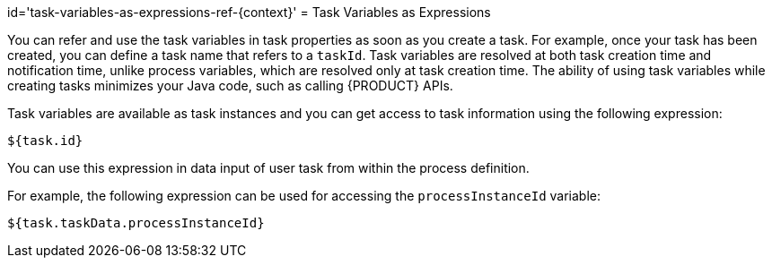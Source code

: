 id='task-variables-as-expressions-ref-{context}'
= Task Variables as Expressions


You can refer and use the task variables in task properties as soon as you create a task.
For example, once your task has been created, you can define a task name that refers to a [var]``taskId``.
Task variables are resolved at both task creation time and notification time, unlike process variables, which  are resolved only at task creation time.
The ability of using task variables while creating tasks minimizes your Java code, such as calling {PRODUCT} APIs.

Task variables are available as task instances and you can get access to task information using the following expression:

[source,java]
----
${task.id}
----


You can use this expression in data input of user task from within the process definition.

For example, the following expression can be used for accessing the [var]``processInstanceId`` variable:

[source,java]
----
${task.taskData.processInstanceId}
----
